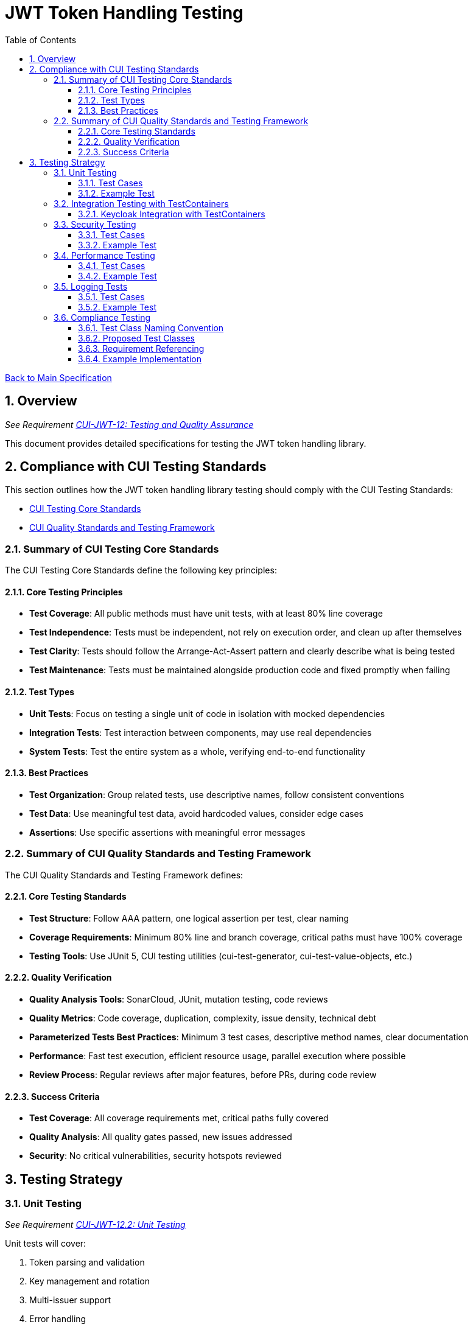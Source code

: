 = JWT Token Handling Testing
:toc:
:toclevels: 3
:toc-title: Table of Contents
:sectnums:

link:../Specification.adoc[Back to Main Specification]

== Overview
_See Requirement link:../Requirements.adoc#CUI-JWT-12[CUI-JWT-12: Testing and Quality Assurance]_

This document provides detailed specifications for testing the JWT token handling library.

== Compliance with CUI Testing Standards

This section outlines how the JWT token handling library testing should comply with the CUI Testing Standards:

* https://github.com/cuioss/cui-llm-rules/blob/main/standards/testing/core-standards.adoc[CUI Testing Core Standards]
* https://github.com/cuioss/cui-llm-rules/blob/main/standards/testing/quality-standards.adoc[CUI Quality Standards and Testing Framework]

=== Summary of CUI Testing Core Standards

The CUI Testing Core Standards define the following key principles:

==== Core Testing Principles
* *Test Coverage*: All public methods must have unit tests, with at least 80% line coverage
* *Test Independence*: Tests must be independent, not rely on execution order, and clean up after themselves
* *Test Clarity*: Tests should follow the Arrange-Act-Assert pattern and clearly describe what is being tested
* *Test Maintenance*: Tests must be maintained alongside production code and fixed promptly when failing

==== Test Types
* *Unit Tests*: Focus on testing a single unit of code in isolation with mocked dependencies
* *Integration Tests*: Test interaction between components, may use real dependencies
* *System Tests*: Test the entire system as a whole, verifying end-to-end functionality

==== Best Practices
* *Test Organization*: Group related tests, use descriptive names, follow consistent conventions
* *Test Data*: Use meaningful test data, avoid hardcoded values, consider edge cases
* *Assertions*: Use specific assertions with meaningful error messages

=== Summary of CUI Quality Standards and Testing Framework

The CUI Quality Standards and Testing Framework defines:

==== Core Testing Standards
* *Test Structure*: Follow AAA pattern, one logical assertion per test, clear naming
* *Coverage Requirements*: Minimum 80% line and branch coverage, critical paths must have 100% coverage
* *Testing Tools*: Use JUnit 5, CUI testing utilities (cui-test-generator, cui-test-value-objects, etc.)

==== Quality Verification
* *Quality Analysis Tools*: SonarCloud, JUnit, mutation testing, code reviews
* *Quality Metrics*: Code coverage, duplication, complexity, issue density, technical debt
* *Parameterized Tests Best Practices*: Minimum 3 test cases, descriptive method names, clear documentation
* *Performance*: Fast test execution, efficient resource usage, parallel execution where possible
* *Review Process*: Regular reviews after major features, before PRs, during code review

==== Success Criteria
* *Test Coverage*: All coverage requirements met, critical paths fully covered
* *Quality Analysis*: All quality gates passed, new issues addressed
* *Security*: No critical vulnerabilities, security hotspots reviewed


== Testing Strategy

=== Unit Testing
_See Requirement link:../Requirements.adoc#CUI-JWT-12.2[CUI-JWT-12.2: Unit Testing]_

Unit tests will cover:

1. Token parsing and validation
2. Key management and rotation
3. Multi-issuer support
4. Error handling
5. Edge cases (malformed tokens, expired tokens, etc.)

The following test classes implement these unit tests:

* link:../../src/test/java/de/cuioss/jwt/token/JwksAwareTokenParserImplTest.java[JwksAwareTokenParserImplTest.java] - Tests for the JWKS-aware token parser
* link:../../src/test/java/de/cuioss/jwt/token/ParsedTokenTest.java[ParsedTokenTest.java] - Tests for the ParsedToken base class
* link:../../src/test/java/de/cuioss/jwt/token/ParsedAccessTokenTest.java[ParsedAccessTokenTest.java] - Tests for the ParsedAccessToken class
* link:../../src/test/java/de/cuioss/jwt/token/ParsedIdTokenTest.java[ParsedIdTokenTest.java] - Tests for the ParsedIdToken class
* link:../../src/test/java/de/cuioss/jwt/token/ParsedRefreshTokenTest.java[ParsedRefreshTokenTest.java] - Tests for the ParsedRefreshToken class
* link:../../src/test/java/de/cuioss/jwt/token/TokenFactoryTest.java[TokenFactoryTest.java] - Tests for the TokenFactory
* link:../../src/test/java/de/cuioss/jwt/token/jwks/HttpJwksLoaderTest.java[HttpJwksLoaderTest.java] - Tests for the HTTP JWKS loader
* link:../../src/test/java/de/cuioss/jwt/token/jwks/FileJwksLoaderTest.java[FileJwksLoaderTest.java] - Tests for the file-based JWKS loader
* link:../../src/test/java/de/cuioss/jwt/token/jwks/InMemoryJwksLoaderTest.java[InMemoryJwksLoaderTest.java] - Tests for the in-memory JWKS loader

==== Test Cases

The following test cases will be implemented:

1. **Token Parsing Tests**:
   * Parse valid token
   * Parse token with invalid signature
   * Parse expired token
   * Parse token with missing claims
   * Parse token with unsupported algorithm

2. **Key Management Tests**:
   * Retrieve key by ID
   * Refresh keys
   * Handle key rotation
   * Handle key retrieval failures

3. **Multi-Issuer Tests**:
   * Parse tokens from different issuers
   * Handle unknown issuers
   * Select correct parser based on issuer

4. **Error Handling Tests**:
   * Handle malformed tokens
   * Handle network failures
   * Handle invalid keys

==== Example Test

[source,java]
----
@Test
void shouldParseValidToken() {
    // Given
    String token = createValidToken();

    // When
    Optional<ParsedToken> result = tokenFactory.createToken(token);

    // Then
    assertTrue(result.isPresent());
    assertEquals("test-subject", result.get().getSubject());
    assertEquals("test-issuer", result.get().getIssuer());
}

@Test
void shouldReturnEmptyForInvalidSignature() {
    // Given
    String token = createTokenWithInvalidSignature();

    // When
    Optional<ParsedToken> result = tokenFactory.createToken(token);

    // Then
    assertFalse(result.isPresent());
}
----

=== Integration Testing with TestContainers
_See Requirement link:../Requirements.adoc#CUI-JWT-12.3[CUI-JWT-12.3: Integration Testing]_

Integration tests will verify compatibility with identity providers (IDPs) that can be instrumented using TestContainers. Currently, Keycloak is the primary IDP that can be easily tested with TestContainers.

==== Keycloak Integration with TestContainers

The following test class implements integration tests with Keycloak using TestContainers:

* link:../../src/test/java/de/cuioss/jwt/token/TokenKeycloakITTest.java[TokenKeycloakITTest.java] - Integration tests with Keycloak

===== TestContainer Project Links

* Official Keycloak TestContainer: https://www.testcontainers.org/modules/keycloak/
* CUI Keycloak Integration: `de.cuioss.test:cui-test-keycloak-integration` (Maven dependency)

===== Test Cases

The following test cases are implemented for Keycloak:

* Parse access tokens from Keycloak
* Parse ID tokens from Keycloak
* Parse refresh tokens from Keycloak
* Validate tokens against Keycloak JWKS endpoint
* Handle token expiration and validation


The `KeycloakITBase` class from the `cui-test-keycloak-integration` library provides:

* Automatic setup and teardown of a Keycloak container
* Methods to get the Keycloak URLs (getIssuer(), getJWKSUrl(), getTokenUrl())
* Test realm and user configuration
* Helper methods for token requests and validation

=== Security Testing
_See Requirement link:../Requirements.adoc#CUI-JWT-8[CUI-JWT-8: Security]_

Security tests will include:

1. Token validation bypass tests
2. Algorithm confusion attack tests
3. Key disclosure vulnerability tests
4. Signature verification bypass tests
5. Token cracking resistance tests

==== Test Cases

The following test cases will be implemented:

1. **Algorithm Confusion Attack Tests**:
   * Test with "none" algorithm
   * Test with algorithm switching
   * Test with symmetric/asymmetric algorithm confusion

2. **Signature Verification Bypass Tests**:
   * Test with empty signature
   * Test with modified header
   * Test with modified payload but valid signature

3. **Key Disclosure Tests**:
   * Test for key information leakage
   * Test for private key protection

==== Example Test

[source,java]
----
@Test
void shouldRejectNoneAlgorithm() {
    // Given
    String tokenWithNoneAlgorithm = createTokenWithNoneAlgorithm();

    // When
    Optional<ParsedToken> result = tokenFactory.createToken(tokenWithNoneAlgorithm);

    // Then
    assertFalse(result.isPresent());
}

@Test
void shouldRejectAlgorithmSwitching() {
    // Given
    String tokenWithSwitchedAlgorithm = createTokenWithSwitchedAlgorithm();

    // When
    Optional<ParsedToken> result = tokenFactory.createToken(tokenWithSwitchedAlgorithm);

    // Then
    assertFalse(result.isPresent());
}
----

=== Performance Testing
_See Requirement link:../Requirements.adoc#CUI-JWT-12.4[CUI-JWT-12.4: Performance Testing]_

Performance tests will verify:

1. Token parsing performance (at least 1000 tokens per second)
2. Token validation performance (at least 500 tokens per second)
3. Key retrieval and caching performance (no more than 100ms overhead per new key)

==== Test Cases

The following test cases will be implemented:

1. **Token Parsing Performance Tests**:
   * Parse 10,000 tokens and measure throughput
   * Measure average parsing time per token

2. **Token Validation Performance Tests**:
   * Validate 10,000 tokens and measure throughput
   * Measure average validation time per token

3. **Key Retrieval Performance Tests**:
   * Measure key retrieval time
   * Measure key caching effectiveness

==== Example Test

[source,java]
----
@Test
void shouldMeetTokenParsingPerformanceRequirements() {
    // Given
    int numTokens = 10000;
    List<String> tokens = createTokens(numTokens);

    // When
    long startTime = System.currentTimeMillis();
    for (String token : tokens) {
        tokenFactory.createToken(token);
    }
    long endTime = System.currentTimeMillis();

    // Then
    long durationMs = endTime - startTime;
    double tokensPerSecond = numTokens / (durationMs / 1000.0);

    assertTrue(tokensPerSecond >= 1000, 
        "Token parsing performance should be at least 1000 tokens per second, but was " + tokensPerSecond);
}
----

=== Logging Tests
_See Requirement link:../Requirements.adoc#CUI-JWT-7[CUI-JWT-7: Logging]_

Logging tests will follow CUI logging test requirements:

1. Use `cui-test-juli-logger` for testing
2. Use `de.cuioss.test.juli.TestLogLevel` for log levels
3. Test coverage required for INFO/WARN/ERROR/FATAL logs
4. Follow LogAsserts guidelines:
   * First argument must be TestLogLevel
   * Only assertNoLogMessagePresent needs Logger parameter
   * Use appropriate assertion methods:
     * assertLogMessagePresent: Exact match
     * assertLogMessagePresentContaining: Partial match
     * assertNoLogMessagePresent: Absence check
     * assertSingleLogMessagePresent: Single occurrence
5. Test both successful and error scenarios
6. Use LogRecord#resolveIdentifierString for message verification

==== Test Cases

The following test cases will be implemented:

1. **Success Scenario Logging Tests**:
   * Test logging of successful token validation
   * Test logging of successful key retrieval
   * Test logging of successful token creation

2. **Error Scenario Logging Tests**:
   * Test logging of token validation failures
   * Test logging of key retrieval failures
   * Test logging of token creation failures

==== Example Test

[source,java]
----
@Test
void shouldLogTokenValidationSuccess() {
    // Given
    String issuer = "https://auth.example.com";
    String tokenString = createValidToken(issuer);

    // When
    tokenParser.parseToken(tokenString);

    // Then
    LogAsserts.assertLogMessagePresentContaining(
        TestLogLevel.INFO,
        JwtTokenLogMessages.INFO.TOKEN_VALIDATED.resolveIdentifierString());
}

@Test
void shouldLogKeyRetrievalFailure() {
    // Given
    String endpoint = "https://invalid-endpoint.example.com";

    // When
    try {
        jwksLoader.getKey("invalid-key-id"); // This will trigger a refresh
    } catch (Exception e) {
        // Expected
    }

    // Then
    LogAsserts.assertLogMessagePresentContaining(
        TestLogLevel.ERROR,
        JwtTokenLogMessages.ERROR.KEY_RETRIEVAL_FAILED.resolveIdentifierString());
}
----

=== Compliance Testing
_See Requirement link:../Requirements.adoc#CUI-JWT-12.6[CUI-JWT-12.6: Compliance Testing]_

Compliance tests verify that the implementation adheres to the standards and best practices defined in various specifications. To ensure consistency and traceability, compliance test classes should follow a specific naming convention and include references to the requirements they verify.

==== Test Class Naming Convention

Compliance test classes should be named according to the following pattern:

`<Standard><Feature>ComplianceTest`

Where:
* `<Standard>` is the identifier of the standard or specification (e.g., RFC7519, OAuth2)
* `<Feature>` is the specific feature or aspect being tested (e.g., JWT, TokenValidation)

This naming convention makes it clear which standard is being tested for compliance and helps with organizing and discovering tests.

==== Proposed Test Classes

Based on the requirements in CUI-JWT-12.6, the following compliance test classes should be implemented:

* `RFC7519JWTComplianceTest` - Tests compliance with the JWT specification defined in RFC 7519
* `OpenIDConnectComplianceTest` - Tests compliance with OpenID Connect Certification requirements
* `OAuth2JWTBestPracticesComplianceTest` - Tests compliance with OAuth 2.0 JWT Best Current Practices

==== Requirement Referencing

Within each compliance test class, tests should include references to the specific requirements they verify. This can be done through:

1. Class-level documentation that lists all requirements covered by the test class
2. Method-level documentation that specifies which requirement(s) each test method verifies
3. Assertions that include requirement identifiers in failure messages

==== Example Implementation

[source,java]
----
/**
 * Tests compliance with RFC 7519 JWT specification.
 * 
 * Covers requirements:
 * - CUI-JWT-1.1: Token Structure
 * - CUI-JWT-1.3: Signature Validation
 * - CUI-JWT-8.4: Claims Validation
 */
public class RFC7519JWTComplianceTest {

    /**
     * Verifies compliance with RFC 7519 Section 4.1.1 - "iss" (Issuer) Claim
     * Requirement: CUI-JWT-8.4: Claims Validation
     */
    @Test
    void shouldValidateIssuerClaim() {
        // Test implementation
        // ...

        // Assertion includes reference to requirement
        assertTrue(result, "Token issuer validation failed - violates CUI-JWT-8.4");
    }

    /**
     * Verifies compliance with RFC 7519 Section 4.1.4 - "exp" (Expiration Time) Claim
     * Requirement: CUI-JWT-8.4: Claims Validation
     */
    @Test
    void shouldValidateExpirationClaim() {
        // Test implementation
        // ...

        // Assertion includes reference to requirement
        assertTrue(result, "Token expiration validation failed - violates CUI-JWT-8.4");
    }
}
----

This approach ensures that:

1. Test classes are consistently named based on the standards they verify
2. Each test is clearly linked to the requirements it validates
3. It's easy to trace from requirements to tests and vice versa
4. Test failure messages provide context about which requirements are violated
